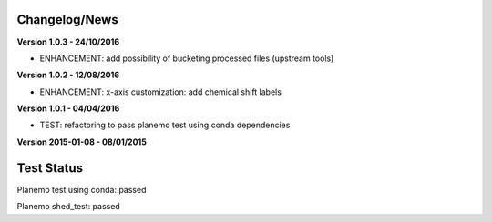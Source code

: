 
Changelog/News
--------------

**Version 1.0.3 - 24/10/2016**

- ENHANCEMENT: add possibility of bucketing processed files (upstream tools)

**Version 1.0.2 - 12/08/2016**

- ENHANCEMENT: x-axis customization: add chemical shift labels 

**Version 1.0.1 - 04/04/2016**

- TEST: refactoring to pass planemo test using conda dependencies


**Version 2015-01-08 - 08/01/2015**



Test Status
-----------

Planemo test using conda: passed

Planemo shed_test: passed

